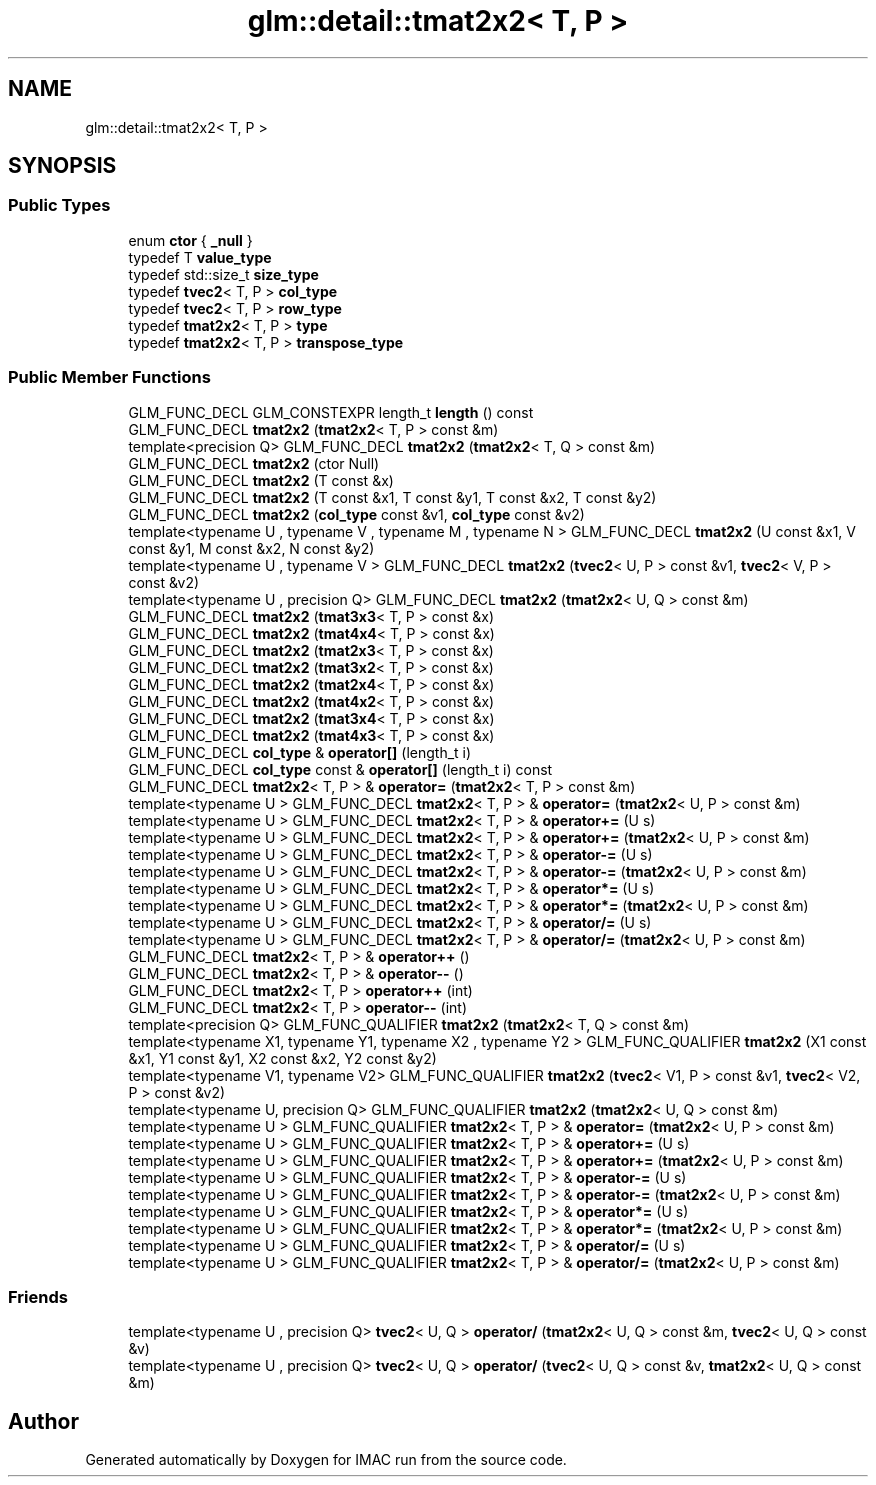 .TH "glm::detail::tmat2x2< T, P >" 3 "Tue Dec 18 2018" "IMAC run" \" -*- nroff -*-
.ad l
.nh
.SH NAME
glm::detail::tmat2x2< T, P >
.SH SYNOPSIS
.br
.PP
.SS "Public Types"

.in +1c
.ti -1c
.RI "enum \fBctor\fP { \fB_null\fP }"
.br
.ti -1c
.RI "typedef T \fBvalue_type\fP"
.br
.ti -1c
.RI "typedef std::size_t \fBsize_type\fP"
.br
.ti -1c
.RI "typedef \fBtvec2\fP< T, P > \fBcol_type\fP"
.br
.ti -1c
.RI "typedef \fBtvec2\fP< T, P > \fBrow_type\fP"
.br
.ti -1c
.RI "typedef \fBtmat2x2\fP< T, P > \fBtype\fP"
.br
.ti -1c
.RI "typedef \fBtmat2x2\fP< T, P > \fBtranspose_type\fP"
.br
.in -1c
.SS "Public Member Functions"

.in +1c
.ti -1c
.RI "GLM_FUNC_DECL GLM_CONSTEXPR length_t \fBlength\fP () const"
.br
.ti -1c
.RI "GLM_FUNC_DECL \fBtmat2x2\fP (\fBtmat2x2\fP< T, P > const &m)"
.br
.ti -1c
.RI "template<precision Q> GLM_FUNC_DECL \fBtmat2x2\fP (\fBtmat2x2\fP< T, Q > const &m)"
.br
.ti -1c
.RI "GLM_FUNC_DECL \fBtmat2x2\fP (ctor Null)"
.br
.ti -1c
.RI "GLM_FUNC_DECL \fBtmat2x2\fP (T const &x)"
.br
.ti -1c
.RI "GLM_FUNC_DECL \fBtmat2x2\fP (T const &x1, T const &y1, T const &x2, T const &y2)"
.br
.ti -1c
.RI "GLM_FUNC_DECL \fBtmat2x2\fP (\fBcol_type\fP const &v1, \fBcol_type\fP const &v2)"
.br
.ti -1c
.RI "template<typename U , typename V , typename M , typename N > GLM_FUNC_DECL \fBtmat2x2\fP (U const &x1, V const &y1, M const &x2, N const &y2)"
.br
.ti -1c
.RI "template<typename U , typename V > GLM_FUNC_DECL \fBtmat2x2\fP (\fBtvec2\fP< U, P > const &v1, \fBtvec2\fP< V, P > const &v2)"
.br
.ti -1c
.RI "template<typename U , precision Q> GLM_FUNC_DECL \fBtmat2x2\fP (\fBtmat2x2\fP< U, Q > const &m)"
.br
.ti -1c
.RI "GLM_FUNC_DECL \fBtmat2x2\fP (\fBtmat3x3\fP< T, P > const &x)"
.br
.ti -1c
.RI "GLM_FUNC_DECL \fBtmat2x2\fP (\fBtmat4x4\fP< T, P > const &x)"
.br
.ti -1c
.RI "GLM_FUNC_DECL \fBtmat2x2\fP (\fBtmat2x3\fP< T, P > const &x)"
.br
.ti -1c
.RI "GLM_FUNC_DECL \fBtmat2x2\fP (\fBtmat3x2\fP< T, P > const &x)"
.br
.ti -1c
.RI "GLM_FUNC_DECL \fBtmat2x2\fP (\fBtmat2x4\fP< T, P > const &x)"
.br
.ti -1c
.RI "GLM_FUNC_DECL \fBtmat2x2\fP (\fBtmat4x2\fP< T, P > const &x)"
.br
.ti -1c
.RI "GLM_FUNC_DECL \fBtmat2x2\fP (\fBtmat3x4\fP< T, P > const &x)"
.br
.ti -1c
.RI "GLM_FUNC_DECL \fBtmat2x2\fP (\fBtmat4x3\fP< T, P > const &x)"
.br
.ti -1c
.RI "GLM_FUNC_DECL \fBcol_type\fP & \fBoperator[]\fP (length_t i)"
.br
.ti -1c
.RI "GLM_FUNC_DECL \fBcol_type\fP const  & \fBoperator[]\fP (length_t i) const"
.br
.ti -1c
.RI "GLM_FUNC_DECL \fBtmat2x2\fP< T, P > & \fBoperator=\fP (\fBtmat2x2\fP< T, P > const &m)"
.br
.ti -1c
.RI "template<typename U > GLM_FUNC_DECL \fBtmat2x2\fP< T, P > & \fBoperator=\fP (\fBtmat2x2\fP< U, P > const &m)"
.br
.ti -1c
.RI "template<typename U > GLM_FUNC_DECL \fBtmat2x2\fP< T, P > & \fBoperator+=\fP (U s)"
.br
.ti -1c
.RI "template<typename U > GLM_FUNC_DECL \fBtmat2x2\fP< T, P > & \fBoperator+=\fP (\fBtmat2x2\fP< U, P > const &m)"
.br
.ti -1c
.RI "template<typename U > GLM_FUNC_DECL \fBtmat2x2\fP< T, P > & \fBoperator\-=\fP (U s)"
.br
.ti -1c
.RI "template<typename U > GLM_FUNC_DECL \fBtmat2x2\fP< T, P > & \fBoperator\-=\fP (\fBtmat2x2\fP< U, P > const &m)"
.br
.ti -1c
.RI "template<typename U > GLM_FUNC_DECL \fBtmat2x2\fP< T, P > & \fBoperator*=\fP (U s)"
.br
.ti -1c
.RI "template<typename U > GLM_FUNC_DECL \fBtmat2x2\fP< T, P > & \fBoperator*=\fP (\fBtmat2x2\fP< U, P > const &m)"
.br
.ti -1c
.RI "template<typename U > GLM_FUNC_DECL \fBtmat2x2\fP< T, P > & \fBoperator/=\fP (U s)"
.br
.ti -1c
.RI "template<typename U > GLM_FUNC_DECL \fBtmat2x2\fP< T, P > & \fBoperator/=\fP (\fBtmat2x2\fP< U, P > const &m)"
.br
.ti -1c
.RI "GLM_FUNC_DECL \fBtmat2x2\fP< T, P > & \fBoperator++\fP ()"
.br
.ti -1c
.RI "GLM_FUNC_DECL \fBtmat2x2\fP< T, P > & \fBoperator\-\-\fP ()"
.br
.ti -1c
.RI "GLM_FUNC_DECL \fBtmat2x2\fP< T, P > \fBoperator++\fP (int)"
.br
.ti -1c
.RI "GLM_FUNC_DECL \fBtmat2x2\fP< T, P > \fBoperator\-\-\fP (int)"
.br
.ti -1c
.RI "template<precision Q> GLM_FUNC_QUALIFIER \fBtmat2x2\fP (\fBtmat2x2\fP< T, Q > const &m)"
.br
.ti -1c
.RI "template<typename X1, typename Y1, typename X2 , typename Y2 > GLM_FUNC_QUALIFIER \fBtmat2x2\fP (X1 const &x1, Y1 const &y1, X2 const &x2, Y2 const &y2)"
.br
.ti -1c
.RI "template<typename V1, typename V2> GLM_FUNC_QUALIFIER \fBtmat2x2\fP (\fBtvec2\fP< V1, P > const &v1, \fBtvec2\fP< V2, P > const &v2)"
.br
.ti -1c
.RI "template<typename U, precision Q> GLM_FUNC_QUALIFIER \fBtmat2x2\fP (\fBtmat2x2\fP< U, Q > const &m)"
.br
.ti -1c
.RI "template<typename U > GLM_FUNC_QUALIFIER \fBtmat2x2\fP< T, P > & \fBoperator=\fP (\fBtmat2x2\fP< U, P > const &m)"
.br
.ti -1c
.RI "template<typename U > GLM_FUNC_QUALIFIER \fBtmat2x2\fP< T, P > & \fBoperator+=\fP (U s)"
.br
.ti -1c
.RI "template<typename U > GLM_FUNC_QUALIFIER \fBtmat2x2\fP< T, P > & \fBoperator+=\fP (\fBtmat2x2\fP< U, P > const &m)"
.br
.ti -1c
.RI "template<typename U > GLM_FUNC_QUALIFIER \fBtmat2x2\fP< T, P > & \fBoperator\-=\fP (U s)"
.br
.ti -1c
.RI "template<typename U > GLM_FUNC_QUALIFIER \fBtmat2x2\fP< T, P > & \fBoperator\-=\fP (\fBtmat2x2\fP< U, P > const &m)"
.br
.ti -1c
.RI "template<typename U > GLM_FUNC_QUALIFIER \fBtmat2x2\fP< T, P > & \fBoperator*=\fP (U s)"
.br
.ti -1c
.RI "template<typename U > GLM_FUNC_QUALIFIER \fBtmat2x2\fP< T, P > & \fBoperator*=\fP (\fBtmat2x2\fP< U, P > const &m)"
.br
.ti -1c
.RI "template<typename U > GLM_FUNC_QUALIFIER \fBtmat2x2\fP< T, P > & \fBoperator/=\fP (U s)"
.br
.ti -1c
.RI "template<typename U > GLM_FUNC_QUALIFIER \fBtmat2x2\fP< T, P > & \fBoperator/=\fP (\fBtmat2x2\fP< U, P > const &m)"
.br
.in -1c
.SS "Friends"

.in +1c
.ti -1c
.RI "template<typename U , precision Q> \fBtvec2\fP< U, Q > \fBoperator/\fP (\fBtmat2x2\fP< U, Q > const &m, \fBtvec2\fP< U, Q > const &v)"
.br
.ti -1c
.RI "template<typename U , precision Q> \fBtvec2\fP< U, Q > \fBoperator/\fP (\fBtvec2\fP< U, Q > const &v, \fBtmat2x2\fP< U, Q > const &m)"
.br
.in -1c

.SH "Author"
.PP 
Generated automatically by Doxygen for IMAC run from the source code\&.
